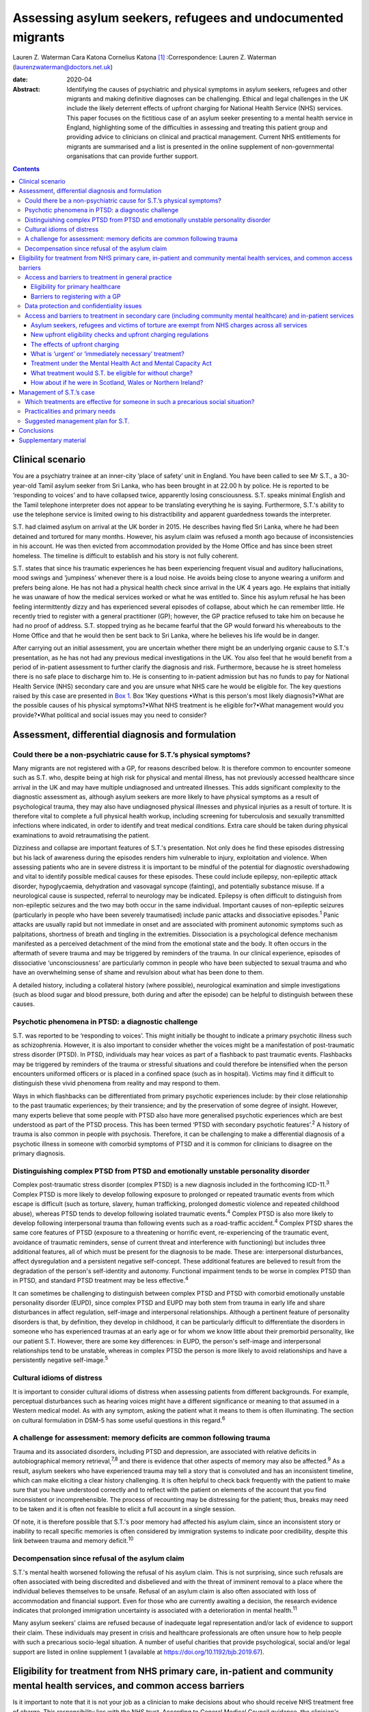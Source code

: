 ============================================================
Assessing asylum seekers, refugees and undocumented migrants
============================================================



Lauren Z. Waterman
Cara Katona
Cornelius Katona [1]_
:Correspondence: Lauren Z. Waterman
(laurenzwaterman@doctors.net.uk)

:date: 2020-04

:Abstract:
   Identifying the causes of psychiatric and physical symptoms in asylum
   seekers, refugees and other migrants and making definitive diagnoses
   can be challenging. Ethical and legal challenges in the UK include
   the likely deterrent effects of upfront charging for National Health
   Service (NHS) services. This paper focuses on the fictitious case of
   an asylum seeker presenting to a mental health service in England,
   highlighting some of the difficulties in assessing and treating this
   patient group and providing advice to clinicians on clinical and
   practical management. Current NHS entitlements for migrants are
   summarised and a list is presented in the online supplement of
   non-governmental organisations that can provide further support.


.. contents::
   :depth: 3
..

.. _sec1:

Clinical scenario
=================

You are a psychiatry trainee at an inner-city ‘place of safety’ unit in
England. You have been called to see Mr S.T., a 30-year-old Tamil asylum
seeker from Sri Lanka, who has been brought in at 22.00 h by police. He
is reported to be ‘responding to voices’ and to have collapsed twice,
apparently losing consciousness. S.T. speaks minimal English and the
Tamil telephone interpreter does not appear to be translating everything
he is saying. Furthermore, S.T.'s ability to use the telephone service
is limited owing to his distractibility and apparent guardedness towards
the interpreter.

S.T. had claimed asylum on arrival at the UK border in 2015. He
describes having fled Sri Lanka, where he had been detained and tortured
for many months. However, his asylum claim was refused a month ago
because of inconsistencies in his account. He was then evicted from
accommodation provided by the Home Office and has since been street
homeless. The timeline is difficult to establish and his story is not
fully coherent.

S.T. states that since his traumatic experiences he has been
experiencing frequent visual and auditory hallucinations, mood swings
and ‘jumpiness’ whenever there is a loud noise. He avoids being close to
anyone wearing a uniform and prefers being alone. He has not had a
physical health check since arrival in the UK 4 years ago. He explains
that initially he was unaware of how the medical services worked or what
he was entitled to. Since his asylum refusal he has been feeling
intermittently dizzy and has experienced several episodes of collapse,
about which he can remember little. He recently tried to register with a
general practitioner (GP); however, the GP practice refused to take him
on because he had no proof of address. S.T. stopped trying as he became
fearful that the GP would forward his whereabouts to the Home Office and
that he would then be sent back to Sri Lanka, where he believes his life
would be in danger.

After carrying out an initial assessment, you are uncertain whether
there might be an underlying organic cause to S.T.'s presentation, as he
has not had any previous medical investigations in the UK. You also feel
that he would benefit from a period of in-patient assessment to further
clarify the diagnosis and risk. Furthermore, because he is street
homeless there is no safe place to discharge him to. He is consenting to
in-patient admission but has no funds to pay for National Health Service
(NHS) secondary care and you are unsure what NHS care he would be
eligible for. The key questions raised by this case are presented in
`Box 1 <#box1>`__. Box 1Key questions •What is this person's most likely
diagnosis?•What are the possible causes of his physical symptoms?•What
NHS treatment is he eligible for?•What management would you
provide?•What political and social issues may you need to consider?

.. _sec2:

Assessment, differential diagnosis and formulation
==================================================

.. _sec2-1:

Could there be a non-psychiatric cause for S.T.’s physical symptoms?
--------------------------------------------------------------------

Many migrants are not registered with a GP, for reasons described below.
It is therefore common to encounter someone such as S.T. who, despite
being at high risk for physical and mental illness, has not previously
accessed healthcare since arrival in the UK and may have multiple
undiagnosed and untreated illnesses. This adds significant complexity to
the diagnostic assessment as, although asylum seekers are more likely to
have physical symptoms as a result of psychological trauma, they may
also have undiagnosed physical illnesses and physical injuries as a
result of torture. It is therefore vital to complete a full physical
health workup, including screening for tuberculosis and sexually
transmitted infections where indicated, in order to identify and treat
medical conditions. Extra care should be taken during physical
examinations to avoid retraumatising the patient.

Dizziness and collapse are important features of S.T.'s presentation.
Not only does he find these episodes distressing but his lack of
awareness during the episodes renders him vulnerable to injury,
exploitation and violence. When assessing patients who are in severe
distress it is important to be mindful of the potential for diagnostic
overshadowing and vital to identify possible medical causes for these
episodes. These could include epilepsy, non-epileptic attack disorder,
hypoglycaemia, dehydration and vasovagal syncope (fainting), and
potentially substance misuse. If a neurological cause is suspected,
referral to neurology may be indicated. Epilepsy is often difficult to
distinguish from non-epileptic seizures and the two may both occur in
the same individual. Important causes of non-epileptic seizures
(particularly in people who have been severely traumatised) include
panic attacks and dissociative episodes.\ :sup:`1` Panic attacks are
usually rapid but not immediate in onset and are associated with
prominent autonomic symptoms such as palpitations, shortness of breath
and tingling in the extremities. Dissociation is a psychological defence
mechanism manifested as a perceived detachment of the mind from the
emotional state and the body. It often occurs in the aftermath of severe
trauma and may be triggered by reminders of the trauma. In our clinical
experience, episodes of dissociative ‘unconsciousness’ are particularly
common in people who have been subjected to sexual trauma and who have
an overwhelming sense of shame and revulsion about what has been done to
them.

A detailed history, including a collateral history (where possible),
neurological examination and simple investigations (such as blood sugar
and blood pressure, both during and after the episode) can be helpful to
distinguish between these causes.

.. _sec2-2:

Psychotic phenomena in PTSD: a diagnostic challenge
---------------------------------------------------

S.T. was reported to be ‘responding to voices’. This might initially be
thought to indicate a primary psychotic illness such as schizophrenia.
However, it is also important to consider whether the voices might be a
manifestation of post-traumatic stress disorder (PTSD). In PTSD,
individuals may hear voices as part of a flashback to past traumatic
events. Flashbacks may be triggered by reminders of the trauma or
stressful situations and could therefore be intensified when the person
encounters uniformed officers or is placed in a confined space (such as
in hospital). Victims may find it difficult to distinguish these vivid
phenomena from reality and may respond to them.

Ways in which flashbacks can be differentiated from primary psychotic
experiences include: by their close relationship to the past traumatic
experiences; by their transience; and by the preservation of some degree
of insight. However, many experts believe that some people with PTSD
also have more generalised psychotic experiences which are best
understood as part of the PTSD process. This has been termed ‘PTSD with
secondary psychotic features’.\ :sup:`2` A history of trauma is also
common in people with psychosis. Therefore, it can be challenging to
make a differential diagnosis of a psychotic illness in someone with
comorbid symptoms of PTSD and it is common for clinicians to disagree on
the primary diagnosis.

.. _sec2-3:

Distinguishing complex PTSD from PTSD and emotionally unstable personality disorder
-----------------------------------------------------------------------------------

Complex post-traumatic stress disorder (complex PTSD) is a new diagnosis
included in the forthcoming ICD-11.\ :sup:`3` Complex PTSD is more
likely to develop following exposure to prolonged or repeated traumatic
events from which escape is difficult (such as torture, slavery, human
trafficking, prolonged domestic violence and repeated childhood abuse),
whereas PTSD tends to develop following isolated traumatic
events.\ :sup:`4` Complex PTSD is also more likely to develop following
interpersonal trauma than following events such as a road-traffic
accident.\ :sup:`4` Complex PTSD shares the same core features of PTSD
(exposure to a threatening or horrific event, re-experiencing of the
traumatic event, avoidance of traumatic reminders, sense of current
threat and interference with functioning) but includes three additional
features, all of which must be present for the diagnosis to be made.
These are: interpersonal disturbances, affect dysregulation and a
persistent negative self-concept. These additional features are believed
to result from the degradation of the person's self-identity and
autonomy. Functional impairment tends to be worse in complex PTSD than
in PTSD, and standard PTSD treatment may be less effective.\ :sup:`4`

It can sometimes be challenging to distinguish between complex PTSD and
PTSD with comorbid emotionally unstable personality disorder (EUPD),
since complex PTSD and EUPD may both stem from trauma in early life and
share disturbances in affect regulation, self-image and interpersonal
relationships. Although a pertinent feature of personality disorders is
that, by definition, they develop in childhood, it can be particularly
difficult to differentiate the disorders in someone who has experienced
traumas at an early age or for whom we know little about their premorbid
personality, like our patient S.T. However, there are some key
differences: in EUPD, the person's self-image and interpersonal
relationships tend to be unstable, whereas in complex PTSD the person is
more likely to avoid relationships and have a persistently negative
self-image.\ :sup:`5`

.. _sec2-4:

Cultural idioms of distress
---------------------------

It is important to consider cultural idioms of distress when assessing
patients from different backgrounds. For example, perceptual
disturbances such as hearing voices might have a different significance
or meaning to that assumed in a Western medical model. As with any
symptom, asking the patient what it means to them is often illuminating.
The section on cultural formulation in DSM-5 has some useful questions
in this regard.\ :sup:`6`

.. _sec2-5:

A challenge for assessment: memory deficits are common following trauma
-----------------------------------------------------------------------

Trauma and its associated disorders, including PTSD and depression, are
associated with relative deficits in autobiographical memory
retrieval,\ :sup:`7,8` and there is evidence that other aspects of
memory may also be affected.\ :sup:`9` As a result, asylum seekers who
have experienced trauma may tell a story that is convoluted and has an
inconsistent timeline, which can make eliciting a clear history
challenging. It is often helpful to check back frequently with the
patient to make sure that you have understood correctly and to reflect
with the patient on elements of the account that you find inconsistent
or incomprehensible. The process of recounting may be distressing for
the patient; thus, breaks may need to be taken and it is often not
feasible to elicit a full account in a single session.

Of note, it is therefore possible that S.T.'s poor memory had affected
his asylum claim, since an inconsistent story or inability to recall
specific memories is often considered by immigration systems to indicate
poor credibility, despite this link between trauma and memory
deficit.\ :sup:`10`

.. _sec2-6:

Decompensation since refusal of the asylum claim
------------------------------------------------

S.T.'s mental health worsened following the refusal of his asylum claim.
This is not surprising, since such refusals are often associated with
being discredited and disbelieved and with the threat of imminent
removal to a place where the individual believes themselves to be
unsafe. Refusal of an asylum claim is also often associated with loss of
accommodation and financial support. Even for those who are currently
awaiting a decision, the research evidence indicates that prolonged
immigration uncertainty is associated with a deterioration in mental
health.\ :sup:`11`

Many asylum seekers' claims are refused because of inadequate legal
representation and/or lack of evidence to support their claim. These
individuals may present in crisis and healthcare professionals are often
unsure how to help people with such a precarious socio-legal situation.
A number of useful charities that provide psychological, social and/or
legal support are listed in online supplement 1 (available at
https://doi.org/10.1192/bjb.2019.67).

.. _sec3:

Eligibility for treatment from NHS primary care, in-patient and community mental health services, and common access barriers
============================================================================================================================

Is it important to note that it is not your job as a clinician to make
decisions about who should receive NHS treatment free of charge. This
responsibility lies with the NHS trust. According to General Medical
Council guidance, the clinician's primary duty is to treat the patient.
However, you may be asked by your NHS trust about the clinical urgency
of providing treatment for patients who the trust has deemed otherwise
‘ineligible’ for free treatment (as highlighted below). Additionally, it
is important to be aware of the eligibility for NHS services of
different migrant groups so that, in making your management plan, you
have an idea of potential barriers to access for these patients and can
advocate for them as necessary.

.. _sec3-1:

Access and barriers to treatment in general practice
----------------------------------------------------

.. _sec3-1-1:

Eligibility for primary healthcare
~~~~~~~~~~~~~~~~~~~~~~~~~~~~~~~~~~

According to guidance issued by NHS England in November 2015, anyone in
England can register with a GP and receive GP services without charge
and ‘GP practices are not required to request any proof of identity or
of immigration status from patients wishing to register’.\ :sup:`12`

.. _sec3-1-2:

Barriers to registering with a GP
~~~~~~~~~~~~~~~~~~~~~~~~~~~~~~~~~

GP practices often mistakenly believe that prospective patients need to
provide proof of address and residency, even though that is not legally
required. This can result in vulnerable migrants being turned away. For
example, of 1717 migrants who approached a charity following
difficulties registering with a GP, 20% were still wrongly refused GP
access even when supported by a charity case worker.\ :sup:`13` Some GP
practices register migrants as temporary patients,\ :sup:`14` even
though they are eligible to be registered as permanent. Migrants such as
S.T. may not have a fixed address or may not have access to identity
documents or proof of address.

.. _sec3-2:

Data protection and confidentiality issues
------------------------------------------

An additional barrier is that refused asylum seekers and undocumented
migrants may be afraid to give personal details to a GP practice in case
these details are accessed by the Home Office, which could in turn lead
them to be arrested, detained and/or deported. Some try to get around
this by registering using an alias.\ :sup:`15` Their fears are
well-founded. Non-clinical information about patients may be disclosed
to the Home Office by NHS services in certain situations, such as if a
patient who is ineligible for free treatment does not pay their
treatment bill within 2 months. Their debt to the NHS may also affect
their future immigration applications.\ :sup:`12` Previously, a
memorandum of understanding (MoU) stated that NHS Digital could also
disclose confidential patient information to the Home Office for the
purpose of assisting immigration enforcement.\ :sup:`16` However, this
MoU was withdrawn for amendment in May 2018 and it has not yet been
re-released.\ :sup:`12` At the time of writing, it is unclear how
confidential information will be shared with the Home Office in the near
future.

.. _sec3-3:

Access and barriers to treatment in secondary care (including community mental healthcare) and in-patient services
------------------------------------------------------------------------------------------------------------------

.. _sec3-3-1:

Asylum seekers, refugees and victims of torture are exempt from NHS charges across all services
~~~~~~~~~~~~~~~~~~~~~~~~~~~~~~~~~~~~~~~~~~~~~~~~~~~~~~~~~~~~~~~~~~~~~~~~~~~~~~~~~~~~~~~~~~~~~~~

All NHS services in England are currently free of charge for asylum
seekers (those who have claimed asylum in the UK and are awaiting a
decision from the Home Office), those with a rejected asylum/human
rights application but who have officially appealed their rejected
claim, refugees (those whose asylum claim has been approved) and
suspected victims of human trafficking, among a number of other
categories.\ :sup:`12` Also, refused asylum seekers can continue, free
of charge, with any course of treatment already underway before their
application was refused.\ :sup:`12` Additionally, a category of NHS
services that is currently free of charge irrespective of immigration
status is ‘services for the treatment of a physical or mental condition
caused by torture, female genital mutilation, domestic violence, or
sexual violence’,\ :sup:`12` which would apply to S.T., whose reported
history of undergoing torture may have contributed to his current
illness.

However, for those belonging to these exempt categories, the lack of
clarity and misinformation about who is eligible for free care has had a
deterrent effect and made many vulnerable individuals reluctant to
present to services. These individuals often have complex legal
situations or are unable to provide the documents requested.
Furthermore, administrative staff rarely receive sufficient training in
immigration law to adequately determine eligibility for care.\ :sup:`17`

.. _sec3-3-2:

New upfront eligibility checks and upfront charging regulations
~~~~~~~~~~~~~~~~~~~~~~~~~~~~~~~~~~~~~~~~~~~~~~~~~~~~~~~~~~~~~~~

Following new government regulations introduced in October 2017, all
hospital departments in England are legally required to check patients'
eligibility for free NHS healthcare. If a patient is unable to prove
that they are exempt from charges, they are required to pay upfront in
full before receiving any treatment.\ :sup:`18` This requirement has now
been extended to all NHS community health organisations, including
community mental health services.\ :sup:`19` If a patient cannot prove
that they are entitled to free care, they have to pay the estimated
price for their treatment upfront, unless it is considered ‘urgent’ or
‘immediately necessary’. Doctors will have to review each case to decide
whether care is ‘immediately necessary’ or ‘urgent’: if it is deemed
immediately necessary/urgent, treatment can be offered and the patient
will be charged later; however, any treatment deemed non-urgent can be
refused until the patient is able pay upfront.\ :sup:`20` However, this
does not apply to GP care, which is currently free to all, as described
above.

.. _sec3-3-3:

The effects of upfront charging
~~~~~~~~~~~~~~~~~~~~~~~~~~~~~~~

Even though the treatment needed is often deemed immediately necessary
or urgent, the worry about being charged upfront can deter vulnerable
patients from seeking help. A recent analysis of case notes from a
Doctors of the World clinic found that 46 patients (over a third of all
chargeable cases) had delayed seeking necessary healthcare owing to
concerns related to charging, including concerns that their information
would be shared with the Home Office.\ :sup:`20` A number of the UK's
medical Royal Colleges have released statements about the upfront
charging policy, warning of its risks.\ :sup:`21`

.. _sec3-3-4:

What is ‘urgent’ or ‘immediately necessary’ treatment?
~~~~~~~~~~~~~~~~~~~~~~~~~~~~~~~~~~~~~~~~~~~~~~~~~~~~~~

There is a lack of clarity from NHS England about what constitutes
‘immediately necessary’ or ‘urgent’ treatment, resulting in confusion
and inconsistency between and within services. ‘Immediately necessary’
is usually taken to signify treatment that is life-saving or is needed
immediately to prevent a condition from becoming either damaging to the
person or life-threatening. Urgent treatment is usually taken to signify
treatment that, owing to pain, disability or the risk of the condition
worsening without treatment, cannot wait until the person returns to
their country of residence (it is usually expected that an undocumented
migrant will not return to their home country for at least 6
months).\ :sup:`22` Treatment is deemed ‘non-urgent’ if ‘it can wait
until the patient can reasonably be expected to return to their country
of residence’.\ :sup:`12` Many clinicians and healthcare providers
believe that the vast majority of healthcare treatment can be
legitimately considered to be at least ‘urgent’, given that most
physical and mental health conditions could deteriorate without timely
treatment.

.. _sec3-3-5:

Treatment under the Mental Health Act and Mental Capacity Act
~~~~~~~~~~~~~~~~~~~~~~~~~~~~~~~~~~~~~~~~~~~~~~~~~~~~~~~~~~~~~

Those who are detained and/or treated under the Mental Health Act 1983
or Mental Capacity Act 2005 are also exempt from charges for
treatment.\ :sup:`12` Therefore, S.T. would not be charged for his
treatment if we decide to detain him.

.. _sec3-3-6:

What treatment would S.T. be eligible for without charge?
~~~~~~~~~~~~~~~~~~~~~~~~~~~~~~~~~~~~~~~~~~~~~~~~~~~~~~~~~

S.T. is consenting to an informal admission and would not be appropriate
for community treatment (as he is street homeless). However, would he be
eligible for an informal in-patient admission without charge?

S.T. is not currently legally classified as an asylum seeker as his
asylum claim has been rejected and he has not yet launched an appeal.
However, it could be argued that he still would be eligible for free
voluntary psychiatric treatment, both as an in-patient and in the
community, as a victim of torture.

Regardless, he should be eligible for voluntary psychiatric treatment
(as an in-patient and in the community) without being charged upfront,
on the grounds that the medical team consider his treatment to be
‘immediately necessary’ or ‘urgent’. If he does receive treatment on
this basis, it is important to note that he would still get a bill for
this after his treatment and, if he is unable to pay that bill, his
details could be shared with the Home Office, putting him at risk of
being detained or deported.

It is vital that this eligibility is clearly explained to him so that he
does not become confused and frightened when the hospital conducts its
compulsory eligibility checks.

.. _sec3-3-7:

How about if he were in Scotland, Wales or Northern Ireland?
~~~~~~~~~~~~~~~~~~~~~~~~~~~~~~~~~~~~~~~~~~~~~~~~~~~~~~~~~~~~

The above guidelines only apply to NHS England. Separate guidelines
apply to Scotland\ :sup:`23`, Wales\ :sup:`24` and Northern
Ireland.\ :sup:`25` In Northern Ireland, the eligibility guidelines are
similar to in the UK. Key differences are that in Northern Ireland not
all migrants are eligible for free GP care, and refused asylum seekers
who have had their asylum claim refused since 2015 have the same
entitlements as any other ordinary resident. Undocumented migrants (who
do not meet the other exception criteria, such as being a victim of
human trafficking) are liable to be charged for GP, inpatient and
secondary care, but are not charged for A&E treatment, compulsory
detention in hospital or treatment for some infectious diseases and
HIV.\ :sup:`25` In Scotland and Wales, asylum seekers and refused asylum
seekers are entitled to free primary and secondary healthcare on the
same terms as any other ordinary resident.\ :sup:`23,24` Please see the
relevant guidance for further information.

.. _sec4:

Management of S.T.’s case
=========================

.. _sec4-1:

Which treatments are effective for someone in such a precarious social situation?
---------------------------------------------------------------------------------

In an acute situation such as S.T.’s, the priority should be to allow
the patient to feel as safe and comfortable as possible. Measures should
be taken to provide a quiet and private space in which to talk to the
patient. Short-term use of benzodiazepines should be (cautiously)
considered if the patient is acutely agitated or anxious. If in-patient
admission is thought to be indicated, clinicians should be mindful of
how an acute in-patient psychiatric ward could be distressing for
someone with a history of trauma.

Regarding longer-term management options for S.T., psychological
treatments appear to have the greatest benefit in reducing PTSD
symptoms.\ :sup:`26` For example, there is robust evidence supporting
the use of narrative exposure therapy (NET).\ :sup:`27` Although a sense
of safety is often considered to be a prerequisite for psychological
therapies to be effective, NET (which was developed for use in conflict
zones) may be beneficial even for patients whose immigration status and
social circumstances remain unstable. The humanising effect of having
someone trusted to talk to regularly, in a safe space and without
judgement, can be an especially helpful aspect of talking therapies.
There is emerging evidence to suggest that arts-based therapies can be
effective for those who find it more difficult to express themselves
verbally about their trauma.\ :sup:`28`

Psychotropic medication can also be used to treat PTSD-related symptoms.
Antidepressants can be helpful in treating depressive symptoms in people
who have been severely traumatised: mirtazapine is often used because of
its hypnotic effect. Antipsychotic medication (such as quetiapine, which
is widely used) can be of benefit, particularly in the context of vivid
flashbacks or hallucinations or in the management of persistent anxiety
and agitation.\ :sup:`29`

.. _sec4-2:

Practicalities and primary needs
--------------------------------

S.T. has been made street homeless since the refusal of his asylum
claim. This will also have implications for discharge planning if he is
admitted to a psychiatric hospital for treatment. It is important to
carry out a comprehensive needs and risks assessment as soon as possible
and to generate a care plan in which these needs are prioritised
appropriately.

If S.T. launches an appeal against his asylum application rejection, he
would become eligible for support such as accommodation and certain
other benefits; therefore, providing him with information on
non-governmental organisations (NGOs) that provide legal advice may be a
priority. A number of NGOs also support asylum seekers by providing
therapeutic services, English language courses, social inclusion
projects, housing and general advice. For example, NACCOM provides a
useful list of charities/services that help destitute migrants across
the UK (https://naccom.org.uk/projects/). Further information on some of
these NGOs is given in online supplement 1.

Online supplement 2 gives advice on working with and assessing capacity
via interpreters, which might help in further assessment of S.T.

It is also important to consider that, even if S.T. has a telephone, he
might not have credit with which to make outgoing calls.

.. _sec4-3:

Suggested management plan for S.T.
----------------------------------

•Informal psychiatric admission for further assessment and
formulation•Obtain collateral history from friends or relatives if
possible (and if S.T. consents to this)•Thorough physical assessment to
identify and treat any non-psychiatric illnesses•Early and proactive
assessment of spectrum of needs: including prioritising housing,
finances and referral to relevant charities for psychosocial and legal
support•Consideration of short-term use of benzodiazepines if highly
agitated•Consideration of anti-depressant and/or antipsychotic
medication•Referral for talking therapy with a trauma focus (if
available locally or via a charity)

.. _sec5:

Conclusions
===========

Diagnosing the causes of psychiatric and physical symptoms in asylum
seekers and torture victims and making definitive diagnoses can be
challenging. It is often difficult to determine whether psychotic
symptoms in this group of patients relate to a primary psychotic
disorder or to PTSD; and a new diagnosis of complex PTSD in ICD-11 adds
to the pool of diagnostic options. Psychological distress is a common
aetiological factor in physical symptoms such as dizziness and chronic
pain. However, medical causes should not be excluded without sufficient
physical health assessment as migrants may also have undiagnosed and
untreated physical illness because of difficulty in accessing medical
care.

S.T., the patient discussed in this paper, is fictitious and his case
study was constructed to depict a realistic scenario based on our
clinical experience of working with refugees and asylum seekers.
Although his case may appear to be a particularly complex one, it is
very common for migrants to encounter many of the barriers to accessing
healthcare highlighted here. This can be very stressful for the
healthcare team involved, especially if they are unclear about the
frequently changing healthcare access requirements. Charities such as
the Health Foundation, Doctors of the World, Medical Justice, Freedom
from Torture, Medact and the Helen Bamber Foundation regularly release
updated guidance that can be helpful.

There remain many ethical and legal issues that need addressing
nationally, including the sharing of patient data between NHS services
and the Home Office and the likely deterrent effects of upfront charging
for NHS services. An urgent assessment is needed into the impact on
vulnerable groups of extending charging into NHS community services.
There is often confusion for both patients and healthcare staff about
eligibility for free NHS care. This can result in patients who are
eligible for free healthcare being denied this care, disengaging from
healthcare services or not seeking care in the first place.

We thank R.M., our patient contributor, for her useful reflections on
this case. She particularly emphasised how difficult it is for asylum
seekers to tell an autobiographical story and the effects of prolonged
immigration uncertainty on mental health.

.. _sec6:

Supplementary material
======================

For supplementary material accompanying this paper visit
https://doi.org/10.1192/bjb.2019.67.

.. container:: caption

   .. rubric:: 

   click here to view supplementary material

**Lauren Waterman** is an ST4 higher trainee in psychiatry at South
London and Maudsley NHS Foundation Trust and an Academic Clinical Fellow
at the Institute of Psychiatry, Psychology and Neuroscience, King's
College London, UK. **Cara Katona** is an ST6 higher trainee at Camden
and Islington Mental Health NHS Trust, London, UK. **Cornelius Katona**
is Medical Director of the Helen Bamber Foundation, Emeritus Professor
of Psychiatry at the University of Kent and Honorary Professor in the
Division of Psychiatry of the Faculty of Brain Sciences at University
College London, UK.

.. [1]
   **Declaration of interest:** None.
